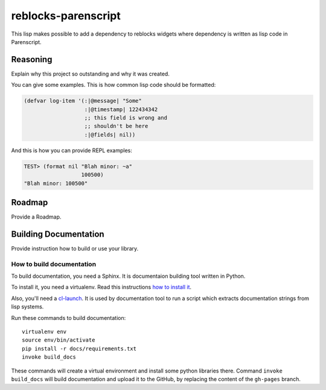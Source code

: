 ======================
 reblocks-parenscript
======================

.. insert-your badges like that:

.. image:: https://travis-ci.org/40ants/reblocks-parenscript.svg?branch=master
    :target: https://travis-ci.org/40ants/reblocks-parenscript

.. Everything starting from this commit will be inserted into the
   index page of the HTML documentation.
.. include-from

This lisp makes possible to add a dependency to reblocks widgets where
dependency is written as lisp code in Parenscript.

Reasoning
=========

Explain why this project so outstanding and why it
was created.

You can give some examples. This is how common lisp
code should be formatted:

.. code-block:: common-lisp

   (defvar log-item '(:|@message| "Some"
                      :|@timestamp| 122434342
                      ;; this field is wrong and
                      ;; shouldn't be here
                      :|@fields| nil))

And this is how you can provide REPL examples:

.. code-block:: common-lisp-repl

   TEST> (format nil "Blah minor: ~a"
                     100500)
   "Blah minor: 100500"

Roadmap
=======

Provide a Roadmap.

.. Everything after this comment will be omitted from HTML docs.
.. include-to

Building Documentation
======================

Provide instruction how to build or use your library.

How to build documentation
--------------------------

To build documentation, you need a Sphinx. It is
documentaion building tool written in Python.

To install it, you need a virtualenv. Read
this instructions
`how to install it
<https://virtualenv.pypa.io/en/stable/installation/#installation>`_.

Also, you'll need a `cl-launch <http://www.cliki.net/CL-Launch>`_.
It is used by documentation tool to run a script which extracts
documentation strings from lisp systems.

Run these commands to build documentation::

  virtualenv env
  source env/bin/activate
  pip install -r docs/requirements.txt
  invoke build_docs

These commands will create a virtual environment and
install some python libraries there. Command ``invoke build_docs``
will build documentation and upload it to the GitHub, by replacing
the content of the ``gh-pages`` branch.

